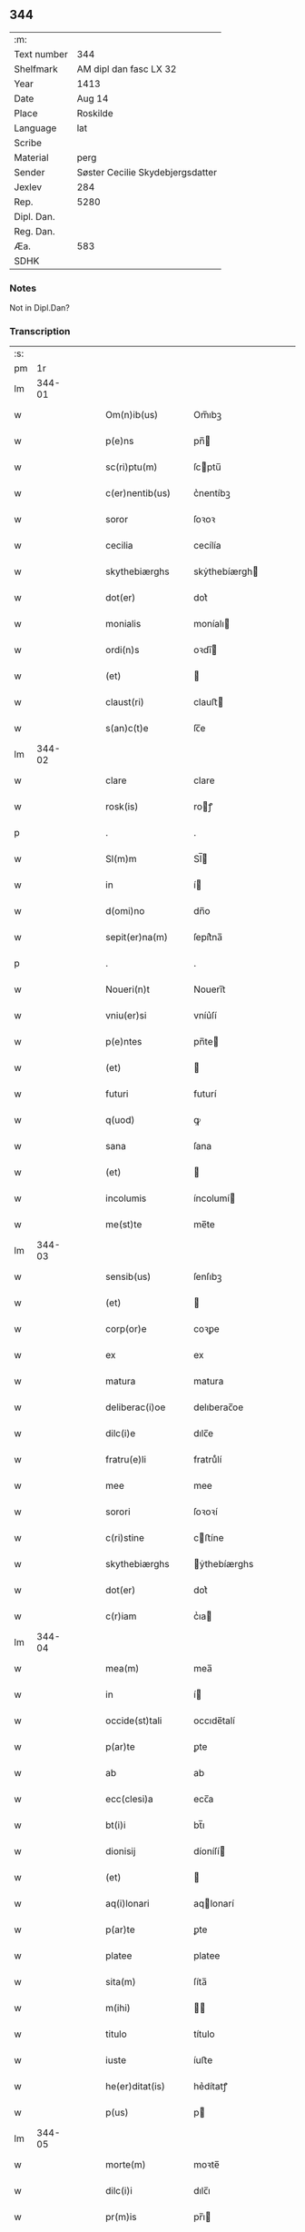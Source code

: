 ** 344
| :m:         |                                  |
| Text number | 344                              |
| Shelfmark   | AM dipl dan fasc LX 32           |
| Year        | 1413                             |
| Date        | Aug 14                           |
| Place       | Roskilde                         |
| Language    | lat                              |
| Scribe      |                                  |
| Material    | perg                             |
| Sender      | Søster Cecilie Skydebjergsdatter |
| Jexlev      | 284                              |
| Rep.        | 5280                             |
| Dipl. Dan.  |                                  |
| Reg. Dan.   |                                  |
| Æa.         | 583                              |
| SDHK        |                                  |

*** Notes
Not in Dipl.Dan?

*** Transcription
| :s: |        |   |   |   |   |                      |               |   |   |   |   |     |   |   |   |        |
| pm  |     1r |   |   |   |   |                      |               |   |   |   |   |     |   |   |   |        |
| lm  | 344-01 |   |   |   |   |                      |               |   |   |   |   |     |   |   |   |        |
| w   |        |   |   |   |   | Om(n)ib(us) | Om̅ıbꝫ         |   |   |   |   | lat |   |   |   | 344-01 |
| w   |        |   |   |   |   | p(e)ns | pn̅           |   |   |   |   | lat |   |   |   | 344-01 |
| w   |        |   |   |   |   | sc(ri)ptu(m) | ſcptu̅        |   |   |   |   | lat |   |   |   | 344-01 |
| w   |        |   |   |   |   | c(er)nentib(us) | c͛nentíbꝫ      |   |   |   |   | lat |   |   |   | 344-01 |
| w   |        |   |   |   |   | soror | ſoꝛoꝛ         |   |   |   |   | lat |   |   |   | 344-01 |
| w   |        |   |   |   |   | cecilia | cecílía       |   |   |   |   | lat |   |   |   | 344-01 |
| w   |        |   |   |   |   | skythebiærghs | skẏthebíærgh |   |   |   |   | lat |   |   |   | 344-01 |
| w   |        |   |   |   |   | dot(er) | dot͛           |   |   |   |   | lat |   |   |   | 344-01 |
| w   |        |   |   |   |   | monialis | moníalı      |   |   |   |   | lat |   |   |   | 344-01 |
| w   |        |   |   |   |   | ordi(n)s | oꝛdı̅         |   |   |   |   | lat |   |   |   | 344-01 |
| w   |        |   |   |   |   | (et) |              |   |   |   |   | lat |   |   |   | 344-01 |
| w   |        |   |   |   |   | claust(ri) | clauﬅ        |   |   |   |   | lat |   |   |   | 344-01 |
| w   |        |   |   |   |   | s(an)c(t)e | ſc̅e           |   |   |   |   | lat |   |   |   | 344-01 |
| lm  | 344-02 |   |   |   |   |                      |               |   |   |   |   |     |   |   |   |        |
| w   |        |   |   |   |   | clare | clare         |   |   |   |   | lat |   |   |   | 344-02 |
| w   |        |   |   |   |   | rosk(is) | roꝭ          |   |   |   |   | lat |   |   |   | 344-02 |
| p   |        |   |   |   |   | .                    | .             |   |   |   |   | lat |   |   |   | 344-02 |
| w   |        |   |   |   |   | Sl(m)m | Sl̅           |   |   |   |   | lat |   |   |   | 344-02 |
| w   |        |   |   |   |   | in | í            |   |   |   |   | lat |   |   |   | 344-02 |
| w   |        |   |   |   |   | d(omi)no | dn̅o           |   |   |   |   | lat |   |   |   | 344-02 |
| w   |        |   |   |   |   | sepit(er)na(m) | ſepít͛na̅       |   |   |   |   | lat |   |   |   | 344-02 |
| p   |        |   |   |   |   | .                    | .             |   |   |   |   | lat |   |   |   | 344-02 |
| w   |        |   |   |   |   | Noueri(n)t | Nouerı̅t       |   |   |   |   | lat |   |   |   | 344-02 |
| w   |        |   |   |   |   | vniu(er)si | vníu͛ſí        |   |   |   |   | lat |   |   |   | 344-02 |
| w   |        |   |   |   |   | p(e)ntes | pn̅te         |   |   |   |   | lat |   |   |   | 344-02 |
| w   |        |   |   |   |   | (et) |              |   |   |   |   | lat |   |   |   | 344-02 |
| w   |        |   |   |   |   | futuri | futurí        |   |   |   |   | lat |   |   |   | 344-02 |
| w   |        |   |   |   |   | q(uod) | ꝙ             |   |   |   |   | lat |   |   |   | 344-02 |
| w   |        |   |   |   |   | sana | ſana          |   |   |   |   | lat |   |   |   | 344-02 |
| w   |        |   |   |   |   | (et) |              |   |   |   |   | lat |   |   |   | 344-02 |
| w   |        |   |   |   |   | incolumis | íncolumí     |   |   |   |   | lat |   |   |   | 344-02 |
| w   |        |   |   |   |   | me(st)te | me̅te          |   |   |   |   | lat |   |   |   | 344-02 |
| lm  | 344-03 |   |   |   |   |                      |               |   |   |   |   |     |   |   |   |        |
| w   |        |   |   |   |   | sensib(us) | ſenſıbꝫ       |   |   |   |   | lat |   |   |   | 344-03 |
| w   |        |   |   |   |   | (et) |              |   |   |   |   | lat |   |   |   | 344-03 |
| w   |        |   |   |   |   | corp(or)e | coꝛꝑe         |   |   |   |   | lat |   |   |   | 344-03 |
| w   |        |   |   |   |   | ex | ex            |   |   |   |   | lat |   |   |   | 344-03 |
| w   |        |   |   |   |   | matura | matura        |   |   |   |   | lat |   |   |   | 344-03 |
| w   |        |   |   |   |   | deliberac(i)oe | delıberac̅oe   |   |   |   |   | lat |   |   |   | 344-03 |
| w   |        |   |   |   |   | dilc(i)e | dılc̅e         |   |   |   |   | lat |   |   |   | 344-03 |
| w   |        |   |   |   |   | fratru(e)li | fratruͤlí      |   |   |   |   | lat |   |   |   | 344-03 |
| w   |        |   |   |   |   | mee | mee           |   |   |   |   | lat |   |   |   | 344-03 |
| w   |        |   |   |   |   | sorori | ſoꝛoꝛí        |   |   |   |   | lat |   |   |   | 344-03 |
| w   |        |   |   |   |   | c(ri)stine | cﬅíne        |   |   |   |   | lat |   |   |   | 344-03 |
| w   |        |   |   |   |   | skythebiærghs | ẏthebíærghs  |   |   |   |   | lat |   |   |   | 344-03 |
| w   |        |   |   |   |   | dot(er) | dot͛           |   |   |   |   | lat |   |   |   | 344-03 |
| w   |        |   |   |   |   | c(r)iam | cᷣıa          |   |   |   |   | lat |   |   |   | 344-03 |
| lm  | 344-04 |   |   |   |   |                      |               |   |   |   |   |     |   |   |   |        |
| w   |        |   |   |   |   | mea(m) | mea̅           |   |   |   |   | lat |   |   |   | 344-04 |
| w   |        |   |   |   |   | in | í            |   |   |   |   | lat |   |   |   | 344-04 |
| w   |        |   |   |   |   | occide(st)tali | occıde̅talí    |   |   |   |   | lat |   |   |   | 344-04 |
| w   |        |   |   |   |   | p(ar)te | ꝑte           |   |   |   |   | lat |   |   |   | 344-04 |
| w   |        |   |   |   |   | ab | ab            |   |   |   |   | lat |   |   |   | 344-04 |
| w   |        |   |   |   |   | ecc(clesi)a | ecc̅a          |   |   |   |   | lat |   |   |   | 344-04 |
| w   |        |   |   |   |   | bt(i)i | bt̅ı           |   |   |   |   | lat |   |   |   | 344-04 |
| w   |        |   |   |   |   | dionisij | díoníſí      |   |   |   |   | lat |   |   |   | 344-04 |
| w   |        |   |   |   |   | (et) |              |   |   |   |   | lat |   |   |   | 344-04 |
| w   |        |   |   |   |   | aq(i)lonari | aqlonarí     |   |   |   |   | lat |   |   |   | 344-04 |
| w   |        |   |   |   |   | p(ar)te | ꝑte           |   |   |   |   | lat |   |   |   | 344-04 |
| w   |        |   |   |   |   | platee | platee        |   |   |   |   | lat |   |   |   | 344-04 |
| w   |        |   |   |   |   | sita(m) | ſíta̅          |   |   |   |   | lat |   |   |   | 344-04 |
| w   |        |   |   |   |   | m(ihi) |             |   |   |   |   | lat |   |   |   | 344-04 |
| w   |        |   |   |   |   | titulo | título        |   |   |   |   | lat |   |   |   | 344-04 |
| w   |        |   |   |   |   | iuste | íuﬅe          |   |   |   |   | lat |   |   |   | 344-04 |
| w   |        |   |   |   |   | he(er)ditat(is) | he͛dítatꝭ      |   |   |   |   | lat |   |   |   | 344-04 |
| w   |        |   |   |   |   | p(us) | p            |   |   |   |   | lat |   |   |   | 344-04 |
| lm  | 344-05 |   |   |   |   |                      |               |   |   |   |   |     |   |   |   |        |
| w   |        |   |   |   |   | morte(m) | moꝛte̅         |   |   |   |   | lat |   |   |   | 344-05 |
| w   |        |   |   |   |   | dilc(i)i | dılc̅ı         |   |   |   |   | lat |   |   |   | 344-05 |
| w   |        |   |   |   |   | pr(m)is | pr̅ı          |   |   |   |   | lat |   |   |   | 344-05 |
| w   |        |   |   |   |   | mei | meí           |   |   |   |   | lat |   |   |   | 344-05 |
| w   |        |   |   |   |   | a(e)nq(uod)(ra) | an̅ꝙ          |   |   |   |   | lat |   |   |   | 344-05 |
| w   |        |   |   |   |   | ordine(st) | oꝛdíne̅        |   |   |   |   | lat |   |   |   | 344-05 |
| w   |        |   |   |   |   | int(ra)ui | íntuí        |   |   |   |   | lat |   |   |   | 344-05 |
| w   |        |   |   |   |   | aduoluta(m) | aduoluta̅      |   |   |   |   | lat |   |   |   | 344-05 |
| w   |        |   |   |   |   | cu(m) | cu̅            |   |   |   |   | lat |   |   |   | 344-05 |
| w   |        |   |   |   |   | o(mn)ib(us) | o̅ıbꝫ          |   |   |   |   | lat |   |   |   | 344-05 |
| w   |        |   |   |   |   | suis | ſuí          |   |   |   |   | lat |   |   |   | 344-05 |
| w   |        |   |   |   |   | p(er)tine(st)cijs | ꝑtíne̅cí     |   |   |   |   | lat |   |   |   | 344-05 |
| w   |        |   |   |   |   | (con)fero | ꝯfero         |   |   |   |   | lat |   |   |   | 344-05 |
| w   |        |   |   |   |   | pure | pure          |   |   |   |   | lat |   |   |   | 344-05 |
| w   |        |   |   |   |   | p(a)p(a) | ̅             |   |   |   |   | lat |   |   |   | 344-05 |
| w   |        |   |   |   |   | dm(m) | d̅            |   |   |   |   | lat |   |   |   | 344-05 |
| w   |        |   |   |   |   | (et) |              |   |   |   |   | lat |   |   |   | 344-05 |
| w   |        |   |   |   |   | resigno | reſígno       |   |   |   |   | lat |   |   |   | 344-05 |
| lm  | 344-06 |   |   |   |   |                      |               |   |   |   |   |     |   |   |   |        |
| w   |        |   |   |   |   | ad | ad            |   |   |   |   | lat |   |   |   | 344-06 |
| w   |        |   |   |   |   | dies | díe          |   |   |   |   | lat |   |   |   | 344-06 |
| w   |        |   |   |   |   | suos | ſuo          |   |   |   |   | lat |   |   |   | 344-06 |
| w   |        |   |   |   |   | lib(er)e | lıb͛e          |   |   |   |   | lat |   |   |   | 344-06 |
| w   |        |   |   |   |   | possidenda(m) | poıdenda̅     |   |   |   |   | lat |   |   |   | 344-06 |
| w   |        |   |   |   |   | ip(m)a | íp̅a           |   |   |   |   | lat |   |   |   | 344-06 |
| w   |        |   |   |   |   | vero | vero          |   |   |   |   | lat |   |   |   | 344-06 |
| w   |        |   |   |   |   | soror | ſoꝛoꝛ         |   |   |   |   | lat |   |   |   | 344-06 |
| w   |        |   |   |   |   | c(ri)stina | cﬅína        |   |   |   |   | lat |   |   |   | 344-06 |
| w   |        |   |   |   |   | de | de            |   |   |   |   | lat |   |   |   | 344-06 |
| w   |        |   |   |   |   | medio | medıo         |   |   |   |   | lat |   |   |   | 344-06 |
| w   |        |   |   |   |   | sublata | ſublata       |   |   |   |   | lat |   |   |   | 344-06 |
| w   |        |   |   |   |   | p(m)dc(i)a | p̅dc̅a          |   |   |   |   | lat |   |   |   | 344-06 |
| w   |        |   |   |   |   | curia | curía         |   |   |   |   | lat |   |   |   | 344-06 |
| w   |        |   |   |   |   | cu(m) | cu̅            |   |   |   |   | lat |   |   |   | 344-06 |
| w   |        |   |   |   |   | o(mn)ib(us) | o̅ıbꝫ          |   |   |   |   | lat |   |   |   | 344-06 |
| w   |        |   |   |   |   | suis | ſuí          |   |   |   |   | lat |   |   |   | 344-06 |
| w   |        |   |   |   |   | p(er)tine(st)cijs | ꝑtíne̅cí     |   |   |   |   | lat |   |   |   | 344-06 |
| lm  | 344-07 |   |   |   |   |                      |               |   |   |   |   |     |   |   |   |        |
| w   |        |   |   |   |   | p(m)d(i)c(t)o | p̅dc̅o          |   |   |   |   | lat |   |   |   | 344-07 |
| w   |        |   |   |   |   | claust(ro) | clauﬅͦ         |   |   |   |   | lat |   |   |   | 344-07 |
| w   |        |   |   |   |   | attinebit | attínebít     |   |   |   |   | lat |   |   |   | 344-07 |
| w   |        |   |   |   |   | p(er)petuo | ꝑpetuo        |   |   |   |   | lat |   |   |   | 344-07 |
| w   |        |   |   |   |   | iure | íure          |   |   |   |   | lat |   |   |   | 344-07 |
| w   |        |   |   |   |   | possidenda | poıdenda     |   |   |   |   | lat |   |   |   | 344-07 |
| w   |        |   |   |   |   | s(e)n | ſ̅            |   |   |   |   | lat |   |   |   | 344-07 |
| w   |        |   |   |   |   | reclamac(i)oe | reclamac̅oe    |   |   |   |   | lat |   |   |   | 344-07 |
| w   |        |   |   |   |   | (et) |              |   |   |   |   | lat |   |   |   | 344-07 |
| w   |        |   |   |   |   | impetic(i)oe | ímpetíc̅oe     |   |   |   |   | lat |   |   |   | 344-07 |
| w   |        |   |   |   |   | cui(us)cu(m)q(ue) | cuı᷒cu̅qꝫ       |   |   |   |   | lat |   |   |   | 344-07 |
| p   |        |   |   |   |   | .                    | .             |   |   |   |   | lat |   |   |   | 344-07 |
| w   |        |   |   |   |   | Jn | Jn            |   |   |   |   | lat |   |   |   | 344-07 |
| w   |        |   |   |   |   | cui(us) | cuí          |   |   |   |   | lat |   |   |   | 344-07 |
| w   |        |   |   |   |   | rei | reí           |   |   |   |   | lat |   |   |   | 344-07 |
| w   |        |   |   |   |   | testi⟨ ⟩ | teﬅí⟨ ⟩       |   |   |   |   | lat |   |   |   | 344-07 |
| lm  | 344-08 |   |   |   |   |                      |               |   |   |   |   |     |   |   |   |        |
| w   |        |   |   |   |   | moniu(m) | moníu̅         |   |   |   |   | lat |   |   |   | 344-08 |
| w   |        |   |   |   |   | sigillu(m) | ſígíllu̅       |   |   |   |   | lat |   |   |   | 344-08 |
| w   |        |   |   |   |   | n(ost)ri | nr̅ı           |   |   |   |   | lat |   |   |   | 344-08 |
| w   |        |   |   |   |   | (con)uent(us) | ꝯuent        |   |   |   |   | lat |   |   |   | 344-08 |
| w   |        |   |   |   |   | (et) |              |   |   |   |   | lat |   |   |   | 344-08 |
| w   |        |   |   |   |   | sigillu(m) | ſígíllu̅       |   |   |   |   | lat |   |   |   | 344-08 |
| w   |        |   |   |   |   | officij | offící       |   |   |   |   | lat |   |   |   | 344-08 |
| w   |        |   |   |   |   | mr(m)is | mr̅ı          |   |   |   |   | lat |   |   |   | 344-08 |
| w   |        |   |   |   |   | n(ost)re | nr̅e           |   |   |   |   | lat |   |   |   | 344-08 |
| w   |        |   |   |   |   | abb(m)e | abb̅e          |   |   |   |   | lat |   |   |   | 344-08 |
| w   |        |   |   |   |   | vna | vna           |   |   |   |   | lat |   |   |   | 344-08 |
| w   |        |   |   |   |   | cu(m) | cu̅            |   |   |   |   | lat |   |   |   | 344-08 |
| w   |        |   |   |   |   | sigillis | ſígıllí      |   |   |   |   | lat |   |   |   | 344-08 |
| w   |        |   |   |   |   | ho(m)rabilium | ho̅ꝛabılíu    |   |   |   |   | lat |   |   |   | 344-08 |
| w   |        |   |   |   |   | viror(um) | víroꝝ         |   |   |   |   | lat |   |   |   | 344-08 |
| w   |        |   |   |   |   | v(idelicet) | vꝫ            |   |   |   |   | lat |   |   |   | 344-08 |
| lm  | 344-09 |   |   |   |   |                      |               |   |   |   |   |     |   |   |   |        |
| w   |        |   |   |   |   | d(omi)ni | dn̅ı           |   |   |   |   | lat |   |   |   | 344-09 |
| w   |        |   |   |   |   | nicholai | nícholaí      |   |   |   |   | lat |   |   |   | 344-09 |
| w   |        |   |   |   |   | boecij | boecí        |   |   |   |   | lat |   |   |   | 344-09 |
| w   |        |   |   |   |   | canonici | canonící      |   |   |   |   | lat |   |   |   | 344-09 |
| w   |        |   |   |   |   | rosk(is) | roꝭ          |   |   |   |   | lat |   |   |   | 344-09 |
| w   |        |   |   |   |   | (et) |              |   |   |   |   | lat |   |   |   | 344-09 |
| w   |        |   |   |   |   | p(m)uisoris | p̅uıſoꝛí      |   |   |   |   | lat |   |   |   | 344-09 |
| w   |        |   |   |   |   | claust(ri) | clauﬅ        |   |   |   |   | lat |   |   |   | 344-09 |
| w   |        |   |   |   |   | s(an)c(t)e | ſc̅e           |   |   |   |   | lat |   |   |   | 344-09 |
| w   |        |   |   |   |   | clare | clare         |   |   |   |   | lat |   |   |   | 344-09 |
| w   |        |   |   |   |   | (et) |              |   |   |   |   | lat |   |   |   | 344-09 |
| w   |        |   |   |   |   | d(omi)ni | dn̅ı           |   |   |   |   | lat |   |   |   | 344-09 |
| w   |        |   |   |   |   | ioh(m)is | ıoh̅ı         |   |   |   |   | lat |   |   |   | 344-09 |
| w   |        |   |   |   |   | iacobi | íacobí        |   |   |   |   | lat |   |   |   | 344-09 |
| w   |        |   |   |   |   | p(m)uisoris | p̅uíſoꝛí      |   |   |   |   | lat |   |   |   | 344-09 |
| w   |        |   |   |   |   | claust(ri) | clauﬅ        |   |   |   |   | lat |   |   |   | 344-09 |
| w   |        |   |   |   |   | s(an)c(t)e | ſc̅e           |   |   |   |   | lat |   |   |   | 344-09 |
| lm  | 344-10 |   |   |   |   |                      |               |   |   |   |   |     |   |   |   |        |
| w   |        |   |   |   |   | agnet(is) | agnetꝭ        |   |   |   |   | lat |   |   |   | 344-10 |
| w   |        |   |   |   |   | p(e)ntib(us) | pn̅tíbꝫ        |   |   |   |   | lat |   |   |   | 344-10 |
| w   |        |   |   |   |   | e(st) | e̅             |   |   |   |   | lat |   |   |   | 344-10 |
| w   |        |   |   |   |   | appe(st)su(m) | ae̅ſu̅         |   |   |   |   | lat |   |   |   | 344-10 |
| p   |        |   |   |   |   | .                    | .             |   |   |   |   | lat |   |   |   | 344-10 |
| w   |        |   |   |   |   | Datu(m) | Datu̅          |   |   |   |   | lat |   |   |   | 344-10 |
| w   |        |   |   |   |   | rosk(is) | roꝭ          |   |   |   |   | lat |   |   |   | 344-10 |
| w   |        |   |   |   |   | a(n)no | a̅no           |   |   |   |   | lat |   |   |   | 344-10 |
| w   |        |   |   |   |   | d(omi)ni | dn̅ı           |   |   |   |   | lat |   |   |   | 344-10 |
| w   |        |   |   |   |   | .m(o).cd(o).xiij(o). | .ͦ.cdͦ.xııȷͦ.   |   |   |   |   | lat |   |   |   | 344-10 |
| w   |        |   |   |   |   | vigilia | vígílía       |   |   |   |   | lat |   |   |   | 344-10 |
| w   |        |   |   |   |   | assu(m)pc(i)ois | au̅pc̅oı      |   |   |   |   | lat |   |   |   | 344-10 |
| w   |        |   |   |   |   | bt(i)e | bt̅e           |   |   |   |   | lat |   |   |   | 344-10 |
| w   |        |   |   |   |   | virgi(n)s | vírgı̅        |   |   |   |   | lat |   |   |   | 344-10 |
| p   |        |   |   |   |   | .                    | .             |   |   |   |   | lat |   |   |   | 344-10 |
| w   |        |   |   |   |   | . | .             |   |   |   |   | lat |   |   |   | 344-10 |
| p   |        |   |   |   |   | .                    | .             |   |   |   |   | lat |   |   |   | 344-10 |
| :e: |        |   |   |   |   |                      |               |   |   |   |   |     |   |   |   |        |
